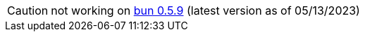 CAUTION: not working on https://github.com/oven-sh/bun/releases/tag/bun-v0.5.9[bun 0.5.9] (latest version as of 05/13/2023)
